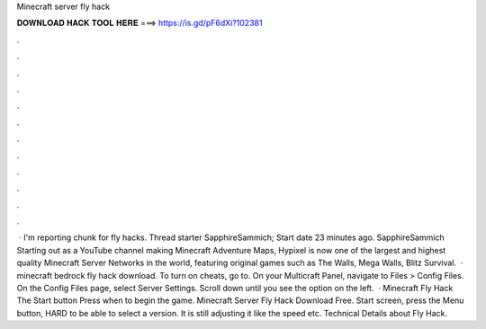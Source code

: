 Minecraft server fly hack

𝐃𝐎𝐖𝐍𝐋𝐎𝐀𝐃 𝐇𝐀𝐂𝐊 𝐓𝐎𝐎𝐋 𝐇𝐄𝐑𝐄 ===> https://is.gd/pF6dXi?102381

.

.

.

.

.

.

.

.

.

.

.

.

 · I'm reporting chunk for fly hacks. Thread starter SapphireSammich; Start date 23 minutes ago. SapphireSammich Starting out as a YouTube channel making Minecraft Adventure Maps, Hypixel is now one of the largest and highest quality Minecraft Server Networks in the world, featuring original games such as The Walls, Mega Walls, Blitz Survival.  · minecraft bedrock fly hack download. To turn on cheats, go to. On your Multicraft Panel, navigate to Files > Config Files. On the Config Files page, select Server Settings. Scroll down until you see the option on the left.  · Minecraft Fly Hack The Start button Press when to begin the game. Minecraft Server Fly Hack Download Free. Start screen, press the Menu button, HARD to be able to select a version. It is still adjusting it like the speed etc. Technical Details about Fly Hack.